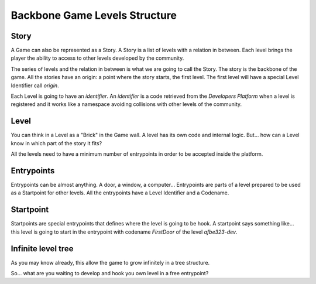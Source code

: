 Backbone Game Levels Structure
==============================

Story
-----

A Game can also be represented as a Story. 
A Story is a list of levels with a relation in between. Each level brings the
player the ability to access to other levels developed by the community.

The series of levels and the relation in between is what we are going to call the
Story. The story is the backbone of the game. All the stories have an origin:
a point where the story starts, the first level. The first level will have a
special Level Identifier call `origin`.

Each Level is going to have an `identifier`. An `identifier` is a code
retrieved from the `Developers Platform` when a level is registered and it
works like a namespace avoiding collisions with other levels of the community.

Level
-----

You can think in a Level as a "Brick" in the Game wall. A level has its own
code and internal logic. But... how can a Level know in which part of the story
it fits?

.. image:: _static/images/01_level.png

All the levels need to have a minimum number of entrypoints in order to be
accepted inside the platform.

Entrypoints
-----------

Entrypoints can be almost anything. A door, a window, a computer...
Entrypoints are parts of a level prepared to be used as a Startpoint for other
levels. All the entrypoints have a Level Identifier and a Codename.

Startpoint
----------
Startpoints are special entrypoints that defines where the level is going to be
hook. A startpoint says something like... this level is going to start in the
entrypoint with codename `FirstDoor` of the level `afbe323-dev`.

.. image:: _static/images/02_level_connection.png

Infinite level tree
-------------------

As you may know already, this allow the game to grow infinitely in a tree structure.

.. image:: _static/images/03_level_tree.png

So... what are you waiting to develop and hook you own level in a free entrypoint?

